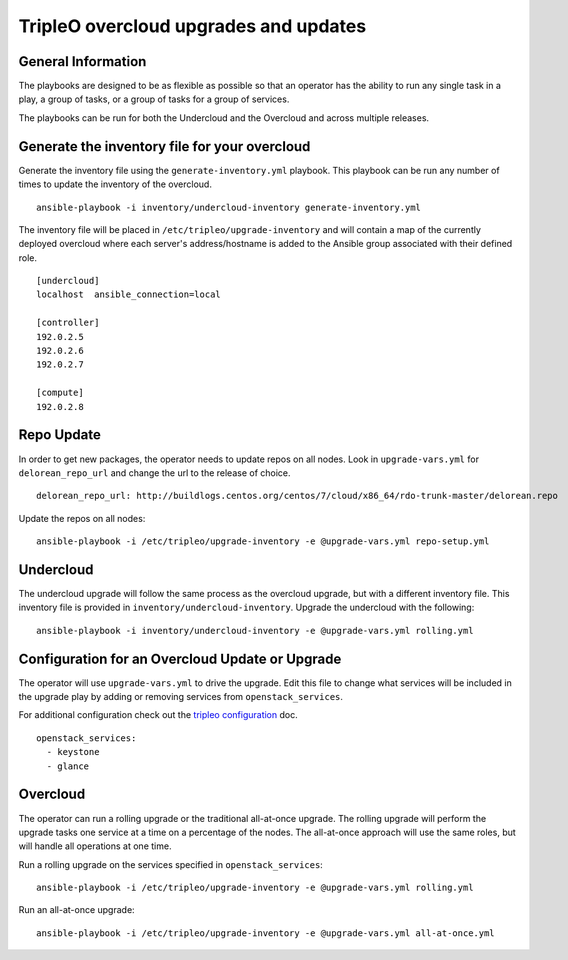 ======================================
TripleO overcloud upgrades and updates
======================================

General Information
===================

The playbooks are designed to be as flexible as possible so that an operator
has the ability to run any single task in a play, a group of tasks, or a group
of tasks for a group of services.

The playbooks can be run for both the Undercloud and the Overcloud and across
multiple releases.

Generate the inventory file for your overcloud
==============================================

Generate the inventory file using the ``generate-inventory.yml``
playbook. This playbook can be run any number of times to update the inventory
of the overcloud.

::

   ansible-playbook -i inventory/undercloud-inventory generate-inventory.yml

The inventory file will be placed in ``/etc/tripleo/upgrade-inventory`` and will
contain a map of the currently deployed overcloud where each server's
address/hostname is added to the Ansible group associated with their defined
role.

::

   [undercloud]
   localhost  ansible_connection=local

   [controller]
   192.0.2.5
   192.0.2.6
   192.0.2.7

   [compute]
   192.0.2.8

Repo Update
===========

In order to get new packages, the operator needs to update repos on all
nodes.  Look in ``upgrade-vars.yml`` for ``delorean_repo_url`` and change the
url to the release of choice.

::

   delorean_repo_url: http://buildlogs.centos.org/centos/7/cloud/x86_64/rdo-trunk-master/delorean.repo

Update the repos on all nodes::

   ansible-playbook -i /etc/tripleo/upgrade-inventory -e @upgrade-vars.yml repo-setup.yml

Undercloud
==========

The undercloud upgrade will follow the same process as the overcloud upgrade,
but with a different inventory file. This inventory file is provided in
``inventory/undercloud-inventory``. Upgrade the undercloud with the following::

  ansible-playbook -i inventory/undercloud-inventory -e @upgrade-vars.yml rolling.yml

Configuration for an Overcloud Update or Upgrade
================================================

The operator will use ``upgrade-vars.yml`` to drive the upgrade. Edit
this file to change what services will be included in the upgrade play by adding
or removing services from ``openstack_services``.

For additional configuration check out the `tripleo configuration`_ doc.

::

   openstack_services:
     - keystone
     - glance

Overcloud
=========

The operator can run a rolling upgrade or the traditional all-at-once
upgrade.  The rolling upgrade will perform the upgrade tasks one service
at a time on a percentage of the nodes.  The all-at-once approach will
use the same roles, but will handle all operations at one time.

Run a rolling upgrade on the services specified in ``openstack_services``::

   ansible-playbook -i /etc/tripleo/upgrade-inventory -e @upgrade-vars.yml rolling.yml

Run an all-at-once upgrade::

   ansible-playbook -i /etc/tripleo/upgrade-inventory -e @upgrade-vars.yml all-at-once.yml

.. _tripleo configuration: ./tripleo-configuration.rst
